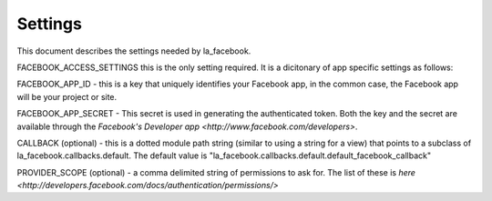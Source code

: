 ========
Settings
========

This document describes the settings needed by la_facebook.

FACEBOOK_ACCESS_SETTINGS this is the only setting required. It is a dicitonary
of app specific settings as follows:


FACEBOOK_APP_ID - this is a key that uniquely identifies your Facebook app, in
the common case, the Facebook app will be your project or site.  

FACEBOOK_APP_SECRET - This secret is used in generating the authenticated
token.  Both the key and the secret are available through the `Facebook's Developer app <http://www.facebook.com/developers>`.

CALLBACK (optional) - this is a dotted module path string (similar to using a string for
a view) that points to a subclass of la_facebook.callbacks.default. The default
value is "la_facebook.callbacks.default.default_facebook_callback"

PROVIDER_SCOPE (optional) - a comma delimited string of permissions to ask for.
The list of these is `here <http://developers.facebook.com/docs/authentication/permissions/>`
